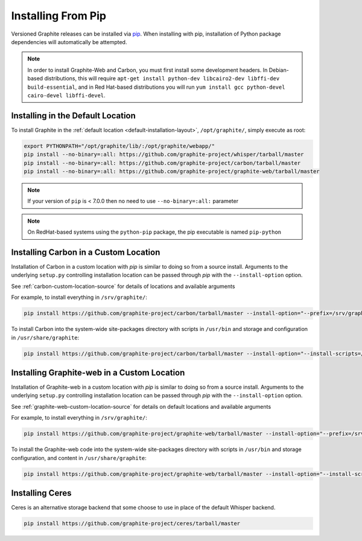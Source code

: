 Installing From Pip
===================

Versioned Graphite releases can be installed via `pip <http://pypi.python.org/pypi/pip>`_. When installing with pip, installation of Python package dependencies will automatically be attempted.

.. note::

  In order to install Graphite-Web and Carbon, you must first install some development headers.  In Debian-based distributions, this will require ``apt-get install python-dev libcairo2-dev libffi-dev build-essential``, and in Red Hat-based distributions you will run ``yum install gcc python-devel cairo-devel libffi-devel``.

Installing in the Default Location
----------------------------------
To install Graphite in the :ref:`default location <default-installation-layout>`, ``/opt/graphite/``,
simply execute as root:

.. code-block:: none

    export PYTHONPATH="/opt/graphite/lib/:/opt/graphite/webapp/"
    pip install --no-binary=:all: https://github.com/graphite-project/whisper/tarball/master
    pip install --no-binary=:all: https://github.com/graphite-project/carbon/tarball/master
    pip install --no-binary=:all: https://github.com/graphite-project/graphite-web/tarball/master

.. note::

  If your version of ``pip`` is < 7.0.0 then no need to use ``--no-binary=:all:`` parameter

.. note::

  On RedHat-based systems using the ``python-pip`` package, the pip executable is named ``pip-python``

Installing Carbon in a Custom Location
--------------------------------------
Installation of Carbon in a custom location with `pip` is similar to doing so from a source install. Arguments to the underlying ``setup.py`` controlling installation location can be passed through `pip` with the ``--install-option`` option.

See :ref:`carbon-custom-location-source` for details of locations and available arguments

For example, to install everything in ``/srv/graphite/``:

.. code-block:: none

   pip install https://github.com/graphite-project/carbon/tarball/master --install-option="--prefix=/srv/graphite" --install-option="--install-lib=/srv/graphite/lib"

To install Carbon into the system-wide site-packages directory with scripts in ``/usr/bin`` and storage and
configuration in ``/usr/share/graphite``:

.. code-block:: none

   pip install https://github.com/graphite-project/carbon/tarball/master --install-option="--install-scripts=/usr/bin" --install-option="--install-lib=/usr/lib/python2.6/site-packages" --install-option="--install-data=/var/lib/graphite"

Installing Graphite-web in a Custom Location
--------------------------------------------
Installation of Graphite-web in a custom location with `pip` is similar to doing so from a source install.
Arguments to the underlying ``setup.py`` controlling installation location can be passed through `pip`
with the ``--install-option`` option.

See :ref:`graphite-web-custom-location-source` for details on default locations and available arguments

For example, to install everything in ``/srv/graphite/``:

.. code-block:: none

   pip install https://github.com/graphite-project/graphite-web/tarball/master --install-option="--prefix=/srv/graphite" --install-option="--install-lib=/srv/graphite/webapp"

To install the Graphite-web code into the system-wide site-packages directory with scripts in
``/usr/bin`` and storage configuration, and content in ``/usr/share/graphite``:

.. code-block:: none

   pip install https://github.com/graphite-project/graphite-web/tarball/master --install-option="--install-scripts=/usr/bin" --install-option="--install-lib=/usr/lib/python2.6/site-packages" --install-option="--install-data=/var/lib/graphite"

Installing Ceres
----------------
Ceres is an alternative storage backend that some choose to use in place of the default Whisper backend.

.. code-block:: none

    pip install https://github.com/graphite-project/ceres/tarball/master

